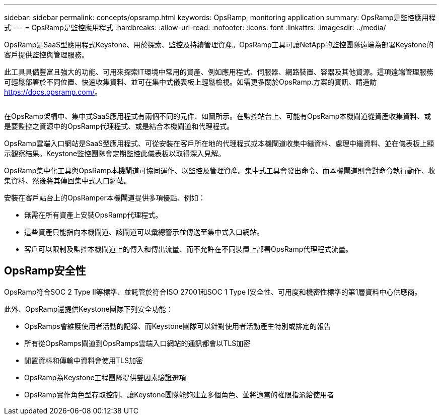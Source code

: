 ---
sidebar: sidebar 
permalink: concepts/opsramp.html 
keywords: OpsRamp, monitoring application 
summary: OpsRamp是監控應用程式 
---
= OpsRamp是監控應用程式
:hardbreaks:
:allow-uri-read: 
:nofooter: 
:icons: font
:linkattrs: 
:imagesdir: ../media/


[role="lead"]
OpsRamp是SaaS型應用程式Keystone、用於探索、監控及持續管理資產。OpsRamp工具可讓NetApp的監控團隊遠端為部署Keystone的客戶提供監控與管理服務。

此工具具備豐富且強大的功能、可用來探索IT環境中常用的資產、例如應用程式、伺服器、網路裝置、容器及其他資源。這項遠端管理服務可輕鬆部署於不同位置、快速收集資料、並可在集中式儀表板上輕鬆檢視。如需更多關於OpsRamp.方案的資訊、請造訪 https://docs.opsramp.com/[]。

image:opsramp-1.png[""]

在OpsRamp架構中、集中式SaaS應用程式有兩個不同的元件、如圖所示。在監控站台上、可能有OpsRamp本機閘道從資產收集資料、或是要監控之資源中的OpsRamp代理程式、或是結合本機閘道和代理程式。

OpsRamp雲端入口網站是SaaS型應用程式、可從安裝在客戶所在地的代理程式或本機閘道收集中繼資料、處理中繼資料、並在儀表板上顯示觀察結果。Keystone監控團隊會定期監控此儀表板以取得深入見解。

OpsRamp集中化工具與OpsRamp本機閘道可協同運作、以監控及管理資產。集中式工具會發出命令、而本機閘道則會對命令執行動作、收集資料、然後將其傳回集中式入口網站。

安裝在客戶站台上的OpsRamper本機閘道提供多項優點、例如：

* 無需在所有資產上安裝OpsRamp代理程式。
* 這些資產只能指向本機閘道、該閘道可以彙總警示並傳送至集中式入口網站。
* 客戶可以限制及監控本機閘道上的傳入和傳出流量、而不允許在不同裝置上部署OpsRamp代理程式流量。




== OpsRamp安全性

OpsRamp符合SOC 2 Type II等標準、並託管於符合ISO 27001和SOC 1 Type I安全性、可用度和機密性標準的第1層資料中心供應商。

此外、OpsRamp還提供Keystone團隊下列安全功能：

* OpsRamps會維護使用者活動的記錄、而Keystone團隊可以針對使用者活動產生特別或排定的報告
* 所有從OpsRamps閘道到OpsRamps雲端入口網站的通訊都會以TLS加密
* 閒置資料和傳輸中資料會使用TLS加密
* OpsRamp為Keystone工程團隊提供雙因素驗證選項
* OpsRamp實作角色型存取控制、讓Keystone團隊能夠建立多個角色、並將適當的權限指派給使用者

